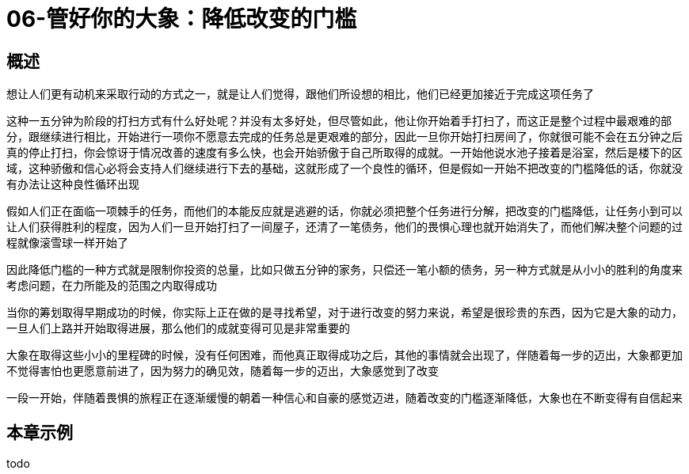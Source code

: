 = 06-管好你的大象：降低改变的门槛
:nofooter:

== 概述

想让人们更有动机来采取行动的方式之一，就是让人们觉得，跟他们所设想的相比，他们已经更加接近于完成这项任务了

这种一五分钟为阶段的打扫方式有什么好处呢？并没有太多好处，但尽管如此，他让你开始着手打扫了，而这正是整个过程中最艰难的部分，跟继续进行相比，开始进行一项你不愿意去完成的任务总是更艰难的部分，因此一旦你开始打扫房间了，你就很可能不会在五分钟之后真的停止打扫，你会惊讶于情况改善的速度有多么快，也会开始骄傲于自己所取得的成就。一开始他说水池子接着是浴室，然后是楼下的区域，这种骄傲和信心必将会支持人们继续进行下去的基础，这就形成了一个良性的循环，但是假如一开始不把改变的门槛降低的话，你就没有办法让这种良性循环出现

假如人们正在面临一项棘手的任务，而他们的本能反应就是逃避的话，你就必须把整个任务进行分解，把改变的门槛降低，让任务小到可以让人们获得胜利的程度，因为人们一旦开始打扫了一间屋子，还清了一笔债务，他们的畏惧心理也就开始消失了，而他们解决整个问题的过程就像滚雪球一样开始了

因此降低门槛的一种方式就是限制你投资的总量，比如只做五分钟的家务，只偿还一笔小额的债务，另一种方式就是从小小的胜利的角度来考虑问题，在力所能及的范围之内取得成功

当你的筹划取得早期成功的时候，你实际上正在做的是寻找希望，对于进行改变的努力来说，希望是很珍贵的东西，因为它是大象的动力，一旦人们上路并开始取得进展，那么他们的成就变得可见是非常重要的

大象在取得这些小小的里程碑的时候，没有任何困难，而他真正取得成功之后，其他的事情就会出现了，伴随着每一步的迈出，大象都更加不觉得害怕也更愿意前进了，因为努力的确见效，随着每一步的迈出，大象感觉到了改变

一段一开始，伴随着畏惧的旅程正在逐渐缓慢的朝着一种信心和自豪的感觉迈进，随着改变的门槛逐渐降低，大象也在不断变得有自信起来

== 本章示例

todo